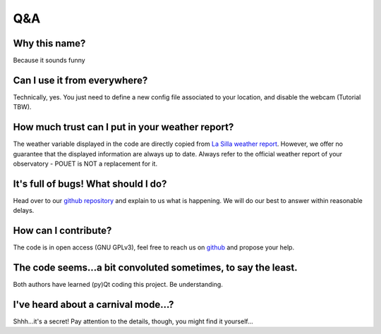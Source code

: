 ***
Q&A
***


Why this name?
**************

Because it sounds funny


Can I use it from everywhere?
*****************************

Technically, yes. You just need to define a new config file associated to your location, and disable the webcam (Tutorial TBW).


How much trust can I put in your weather report?
************************************************

The weather variable displayed in the code are directly copied from `La Silla weather report <http://www.ls.eso.org/lasilla/dimm/meteo.last>`_. However, we offer no guarantee that the displayed information are always up to date. Always refer to the official weather report of your observatory - POUET is NOT a replacement for it.


It's full of bugs! What should I do?
************************************

Head over to our `github repository <https://github.com/vbonvin/POUET>`_ and explain to us what is happening. We will do our best to answer within reasonable delays.


How can I contribute?
*********************

The code is in open access (GNU GPLv3), feel free to reach us on `github <https://github.com/vbonvin/POUET>`_ and propose your help.


The code seems...a bit convoluted sometimes, to say the least.
**************************************************************

Both authors have learned (py)Qt coding this project. Be understanding.


I've heard about a carnival mode...?
************************************

Shhh...it's a secret! Pay attention to the details, though, you might find it yourself...





